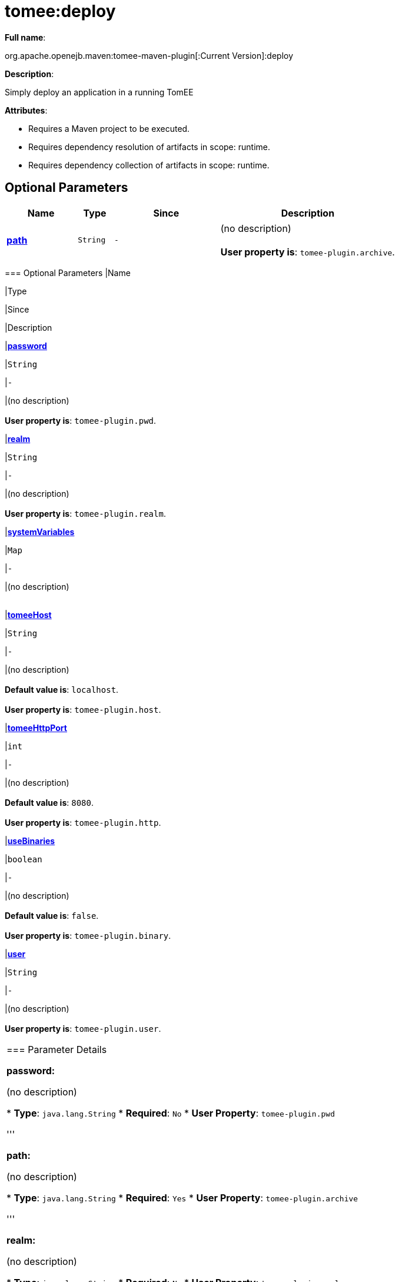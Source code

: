 = tomee:deploy
:index-group: Unrevised
:jbake-date: 2018-12-05
:jbake-type: page
:jbake-status: published
:supported-properties-table-layout: cols="2,1,3,5",options="header"

*Full name*:

org.apache.openejb.maven:tomee-maven-plugin[:Current Version]:deploy

*Description*:

Simply deploy an application in a running TomEE

*Attributes*:

* Requires a Maven project to be executed.
* Requires dependency resolution of artifacts in scope: runtime.
* Requires dependency collection of artifacts in scope: runtime.

== Optional Parameters

[{supported-properties-table-layout}]
|===
|Name


|Type


|Since


|Description

+++<tr class="b">+++
|+++<b>++++++<a href="#path">+++path+++</a>++++++</b>+++


|+++<tt>+++String+++</tt>+++


|+++<tt>+++-+++</tt>+++


|(no description)+++<br>++++++</br>++++++<b>+++User property is+++</b>+++: +++<tt>+++tomee-plugin.archive+++</tt>+++.
|===
+++</div>++++++<div class="section">+++=== Optional Parameters+++<table class="bodyTable" border="0">++++++<tr class="a">+++
|Name


|Type


|Since


|Description

+++<tr class="b">+++
|+++<b>++++++<a href="#password">+++password+++</a>++++++</b>+++


|+++<tt>+++String+++</tt>+++


|+++<tt>+++-+++</tt>+++


|(no description)+++<br>++++++</br>++++++<b>+++User property is+++</b>+++: +++<tt>+++tomee-plugin.pwd+++</tt>+++.

+++<tr class="a">+++
|+++<b>++++++<a href="#realm">+++realm+++</a>++++++</b>+++


|+++<tt>+++String+++</tt>+++


|+++<tt>+++-+++</tt>+++


|(no description)+++<br>++++++</br>++++++<b>+++User property is+++</b>+++: +++<tt>+++tomee-plugin.realm+++</tt>+++.

+++<tr class="b">+++
|+++<b>++++++<a href="#systemVariables">+++systemVariables+++</a>++++++</b>+++


|+++<tt>+++Map+++</tt>+++


|+++<tt>+++-+++</tt>+++


|(no description)+++<br>++++++</br>+++

+++<tr class="a">+++
|+++<b>++++++<a href="#tomeeHost">+++tomeeHost+++</a>++++++</b>+++


|+++<tt>+++String+++</tt>+++


|+++<tt>+++-+++</tt>+++


|(no description)+++<br>++++++</br>++++++<b>+++Default value is+++</b>+++: +++<tt>+++localhost+++</tt>+++.+++<br>++++++</br>++++++<b>+++User property is+++</b>+++: +++<tt>+++tomee-plugin.host+++</tt>+++.

+++<tr class="b">+++
|+++<b>++++++<a href="#tomeeHttpPort">+++tomeeHttpPort+++</a>++++++</b>+++


|+++<tt>+++int+++</tt>+++


|+++<tt>+++-+++</tt>+++


|(no description)+++<br>++++++</br>++++++<b>+++Default value is+++</b>+++: +++<tt>+++8080+++</tt>+++.+++<br>++++++</br>++++++<b>+++User property is+++</b>+++: +++<tt>+++tomee-plugin.http+++</tt>+++.

+++<tr class="a">+++
|+++<b>++++++<a href="#useBinaries">+++useBinaries+++</a>++++++</b>+++


|+++<tt>+++boolean+++</tt>+++


|+++<tt>+++-+++</tt>+++


|(no description)+++<br>++++++</br>++++++<b>+++Default value is+++</b>+++: +++<tt>+++false+++</tt>+++.+++<br>++++++</br>++++++<b>+++User property is+++</b>+++: +++<tt>+++tomee-plugin.binary+++</tt>+++.

+++<tr class="b">+++
|+++<b>++++++<a href="#user">+++user+++</a>++++++</b>+++


|+++<tt>+++String+++</tt>+++


|+++<tt>+++-+++</tt>+++


|(no description)+++<br>++++++</br>++++++<b>+++User property is+++</b>+++: +++<tt>+++tomee-plugin.user+++</tt>+++.
|===
+++</div>++++++<div class="section">+++=== Parameter Details

*+++<a name="password">+++password+++</a>+++:*

(no description)

* *Type*: +++<tt>+++java.lang.String+++</tt>+++
* *Required*: +++<tt>+++No+++</tt>+++
* *User Property*: +++<tt>+++tomee-plugin.pwd+++</tt>+++

'''

*+++<a name="path">+++path+++</a>+++:*

(no description)

* *Type*: +++<tt>+++java.lang.String+++</tt>+++
* *Required*: +++<tt>+++Yes+++</tt>+++
* *User Property*: +++<tt>+++tomee-plugin.archive+++</tt>+++

'''

*+++<a name="realm">+++realm+++</a>+++:*

(no description)

* *Type*: +++<tt>+++java.lang.String+++</tt>+++
* *Required*: +++<tt>+++No+++</tt>+++
* *User Property*: +++<tt>+++tomee-plugin.realm+++</tt>+++

'''

*+++<a name="systemVariables">+++systemVariables+++</a>+++:*

(no description)

* *Type*: +++<tt>+++java.util.Map+++</tt>+++
* *Required*: +++<tt>+++No+++</tt>+++

'''

*+++<a name="tomeeHost">+++tomeeHost+++</a>+++:*

(no description)

* *Type*: +++<tt>+++java.lang.String+++</tt>+++
* *Required*: +++<tt>+++No+++</tt>+++
* *User Property*: +++<tt>+++tomee-plugin.host+++</tt>+++
* *Default*: +++<tt>+++localhost+++</tt>+++

'''

*+++<a name="tomeeHttpPort">+++tomeeHttpPort+++</a>+++:*

(no description)

* *Type*: +++<tt>+++int+++</tt>+++
* *Required*: +++<tt>+++No+++</tt>+++
* *User Property*: +++<tt>+++tomee-plugin.http+++</tt>+++
* *Default*: +++<tt>+++8080+++</tt>+++

'''

*+++<a name="useBinaries">+++useBinaries+++</a>+++:*

(no description)

* *Type*: +++<tt>+++boolean+++</tt>+++
* *Required*: +++<tt>+++No+++</tt>+++
* *User Property*: +++<tt>+++tomee-plugin.binary+++</tt>+++
* *Default*: +++<tt>+++false+++</tt>+++

'''

*+++<a name="user">+++user+++</a>+++:*

(no description)

* *Type*: +++<tt>+++java.lang.String+++</tt>+++
* *Required*: +++<tt>+++No+++</tt>+++
* *User Property*: +++<tt>+++tomee-plugin.user+++</tt>++++++</div>++++++</div>+++
